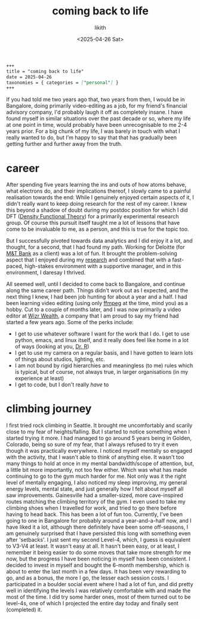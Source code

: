 #+title: coming back to life
#+author: likith
#+date: <2025-04-26 Sat>
#+description: a gradual return to posting online
#+options: toc:nil

#+begin_src markdown
+++
title = "coming back to life"
date = 2025-04-26
taxonomies = { categories = ["personal"] }
+++
#+end_src

If you had told me two years ago that, two years from then, I would be in Bangalore, doing primarily video-editing as a job, for my friend's financial advisory company, I'd probably laugh it off as completely insane. I have found myself in similar situations over the past decade or so, where my life at one point in time, would probably have been unrecognisable to me 2-4 years prior. For a big chunk of my life, I was barely in touch with what I really wanted to do, but I'm happy to say that that has gradually been getting further and further away from the truth.

* career

After spending five years learning the ins and outs of how atoms behave, what electrons do, and their implications thereof, I slowly came to a painful realisation towards the end: While I genuinely enjoyed certain aspects of it, I didn't really want to keep doing research for the rest of my career. I knew this beyond a shadow of doubt during my postdoc position for which I did DFT ([[https://sci-hub.se/10.1021/jp960669l][Density Functional Theory]]) for a primarily experimental research group. Of course this pursuit itself taught me a lot of lessons that have come to be invaluable to me, as a person, and this is true for the topic too.

But I successfully pivoted towards data analytics and I did enjoy it a lot, and thought, for a second, that I had found my path. Working for Deloitte (for [[https://www.mtb.com/personal][M&T Bank]] as a client) was a lot of fun. It brought  the problem-solving aspect that I enjoyed during my [[https://scholar.google.com/citations?user=jrlwT9IAAAAJ&hl=en][research]] and combined that with a fast-paced, high-stakes environment with a supportive manager, and in this environment, I daresay I thrived.

All seemed well, until I decided to come back to Bangalore, and continue along the same career path. Things didn't work out as I expected, and the next thing I knew, I had been job hunting for about a year and a half. I had been learning video editing (using only [[https://ffmpeg.org/][ffmpeg]] at the time, mind you) as a hobby. Cut to a couple of months later, and I was now primarily a video editor at [[https://www.instagram.com/getwizr/?hl=en][Wizr Wealth]], a company that I am proud to say my friend had started a few years ago. Some of the perks include:

+ I get to use whatever software I want for the work that I do. I get to use python, emacs, and linux itself, and it really does feel like home in a lot of ways (looking at you, [[https://mse.ufl.edu/people/name/nancy-ruzycki/][Dr. R]])
+ I get to use my camera on a regular basis, and I have gotten to learn lots of things about studios, lighting, etc.
+ I am not bound by rigid hierarchies and meaningless (to me) rules which is typical, but of course, not always true, in larger organisations (in my experience at least)
+ I get to code, but I don't really /have/ to


* "family" :noexport:
I don't want this to get out there, but I need a place to express this. Almost every single person that is, by sheer definition of the term family, has come to be fully disconnected from me. The people who gave birth to me kicked me out of their house. I guess I was a bit naive of me to trust that they would support me. Apparently they have wanted to this entire time, just if and only if I follow all their rules. It felt like a grotesque replay of all my years with my grandparents, but worse. I have longed for every single one of them to go up in flames ever since. They had never been there for me anyway, and I don't know why, but there was still a part of me that wanted to be close to them, and have /some/ resemblance of a group that stuck together (my definition of family, I guess). All those years of a mirage of affection from a distance and in tiny doses, if any, somehow meant nothing to them, and everything to me for a few moments. I hold with me today, to some extent, the grief. Not of losing them, but for the realisation that I really didn't have this thing that everyone around me seems to have/had. I also feel some envy sometimes, of such people. I get that the grass is greener on the other side. I really do. But I can still allow some space for that emotion while not really giving it the reigns or anything like that. It feels a little like anger, just a swelling feeling in my chest, and a voice that's going "oh, really? you think that's bad?" which is a horrible voice, I know. Morally wrong, I get that too, but it's there. I want to let go of the loathing and the wishful thinking for their death, and I'm not sure how I'd feel if I ran into them.

* climbing journey

I first tried rock climbing in Seattle. It brought me uncomfortably and scarily close to my fear of heights/falling. But I started to notice something when I started trying it more. I had managed to go around 5 years being in Golden, Colorado, being so sure of my fear, that I always refused to try it even though it was practically everywhere. I noticed myself mentally so engaged with the activity, that I wasn't able to think of anything else. It wasn't too many things to hold at once in my mental bandwidth/scope of attention, but, a little bit more importantly, not too few either. Which was what has made continuing to go to the gym much harder for me. Not only was it the right level of mentally engaging, I also noticed my sleep improving, my general energy levels, mental state, and just generally how I felt about myself all saw improvements. Gainesville had a smaller-sized, more cave-inspired routes matching the climbing territory of the gym. I even used to take my climbing shoes when I travelled for work, and tried to go there before having to head back. This has been a lot of fun too. Currently, I've been going to one in Bangalore for probably around a year-and-a-half now, and I have liked it a lot, although there definitely have been some off-seasons, I am genuinely surprised that I have persisted this long with something even after 'setbacks'. I just sent my second Level-4, which, I guess is equivalent to V3-V4 at least. It wasn't easy at all. It hasn't been easy, or at least, I remember it being easier to do some moves that take more strength for me now, but the progress I have been noticing in myself has been consistent. I decided to invest in myself and bought the 6-month membership, which is about to enter the last month in a few days. It has been very rewarding to go, and as a bonus, the more I go, the lesser each session costs. I participated in a boulder social event where I had a lot of fun, and did pretty well in identifying the levels I was relatively comfortable with and made the most of the time. I did try some harder ones, most of them turned out to be level-4s, one of which I projected the entire day today and finally sent (completed) it.
